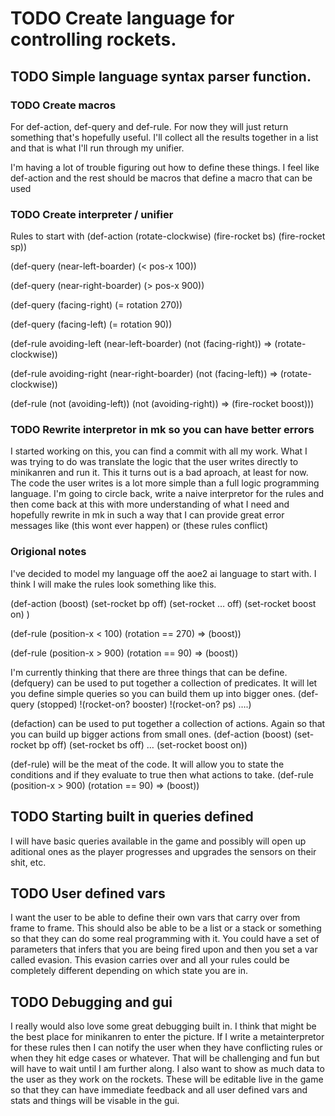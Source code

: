 * TODO Create language for controlling rockets.
** TODO Simple language syntax parser function.
*** TODO Create macros
For def-action, def-query and def-rule. For now they will just return
something that's hopefully useful. I'll collect all the results
together in a list and that is what I'll run through my unifier.

I'm having a lot of trouble figuring out how to define these things.
I feel like def-action and the rest should be macros that define a
macro that can be used 
*** TODO Create interpreter / unifier
Rules to start with
   (def-action (rotate-clockwise)
     (fire-rocket bs)
     (fire-rocket sp))

   (def-query (near-left-boarder)
     (< pos-x 100))

   (def-query (near-right-boarder)
     (> pos-x 900))

   (def-query (facing-right)
     (= rotation 270))

   (def-query (facing-left)
     (= rotation 90))

   (def-rule avoiding-left
     (near-left-boarder)
     (not (facing-right))
     =>
     (rotate-clockwise))

   (def-rule avoiding-right
     (near-right-boarder)
     (not (facing-left))
     =>
     (rotate-clockwise))

   (def-rule
     (not (avoiding-left))
     (not (avoiding-right))
     =>
     (fire-rocket boost)))
*** TODO Rewrite interpretor in mk so you can have better errors
I started working on this, you can find a commit with all my work.
What I was trying to do was translate the logic that the user writes
directly to minikanren and run it. This it turns out is a bad
aproach, at least for now. The code the user writes is a lot more
simple than a full logic programming language. I'm going to circle
back, write a naive interpretor for the rules and then come back at
this with more understanding of what I need and hopefully rewrite in
mk in such a way that I can provide great error messages like (this
wont ever happen) or (these rules conflict)
*** Origional notes
I've decided to model my language off the aoe2 ai language to start
with. I think I will make the rules look something like this.

(def-action (boost)
  (set-rocket bp off)
  (set-rocket ... off)
  (set-rocket boost on)
  )

(def-rule
  (position-x < 100)
  (rotation == 270)
  =>
  (boost))

(def-rule
  (position-x > 900)
  (rotation == 90)
  =>
  (boost))

I'm currently thinking that there are three things that can be define.
(defquery) can be used to put together a collection of predicates. It
will let you define simple queries so you can build them up into
bigger ones.
(def-query (stopped)
  !(rocket-on? booster)
  !(rocket-on? ps)
  ....)

(defaction) can be used to put together a collection of actions.
Again so that you can build up bigger actions from small ones.
(def-action (boost)
  (set-rocket bp off)
  (set-rocket bs off)
  ...
  (set-rocket boost on))

(def-rule) will be the meat of the code. It will allow you to state
the conditions and if they evaluate to true then what actions to take.
(def-rule
  (position-x > 900)
  (rotation == 90)
  =>
  (boost))
** TODO Starting built in queries defined
I will have basic queries available in the game and possibly will
open up aditional ones as the player progresses and upgrades the
sensors on their shit, etc.

** TODO User defined vars
I want the user to be able to define their own vars that carry over
from frame to frame. This should also be able to be a list or a stack
or something so that they can do some real programming with it. You
could have a set of parameters that infers that you are being fired
upon and then you set a var called evasion. This evasion carries over
and all your rules could be completely different depending on which
state you are in.
** TODO Debugging and gui
I really would also love some great debugging built in. I think that
might be the best place for minikanren to enter the picture. If I
write a metainterpretor for these rules then I can notify the user
when they have conflicting rules or when they hit edge cases or
whatever. That will be challenging and fun but will have to wait
until I am further along. I also want to show as much data to the
user as they work on the rockets. These will be editable live in the
game so that they can have immediate feedback and all user defined
vars and stats and things will be visable in the gui.
